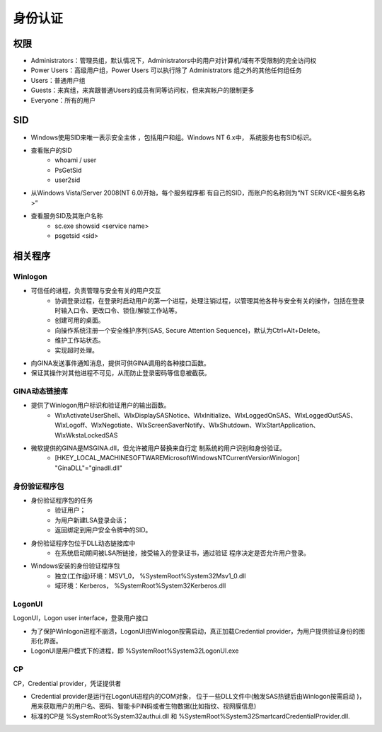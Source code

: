 身份认证
========================================

权限
----------------------------------------
- Administrators：管理员组，默认情况下，Administrators中的用户对计算机/域有不受限制的完全访问权
- Power Users：高级用户组，Power Users 可以执行除了 Administrators 组之外的其他任何组任务
- Users：普通用户组
- Guests：来宾组，来宾跟普通Users的成员有同等访问权，但来宾帐户的限制更多
- Everyone：所有的用户

SID
----------------------------------------
- Windows使用SID来唯一表示安全主体 ，包括用户和组。Windows NT 6.x中， 系统服务也有SID标识。
- 查看账户的SID
    - whoami / user
    - PsGetSid
    - user2sid

- 从Windows Vista/Server 2008(NT 6.0)开始，每个服务程序都 有自己的SID，而账户的名称则为“NT SERVICE\<服务名称>”
- 查看服务SID及其账户名称
    - sc.exe showsid <service name>
    - psgetsid <sid>

相关程序
----------------------------------------

Winlogon
~~~~~~~~~~~~~~~~~~~~~~~~~~~~~~~~~~~~~~~~
- 可信任的进程，负责管理与安全有关的用户交互
    - 协调登录过程，在登录时启动用户的第一个进程，处理注销过程，以管理其他各种与安全有关的操作，包括在登录时输入口令、更改口令、锁住/解锁工作站等。
    - 创建可用的桌面。
    - 向操作系统注册一个安全维护序列(SAS, Secure Attention  Sequence)，默认为Ctrl+Alt+Delete。
    - 维护工作站状态。
    - 实现超时处理。
- 向GINA发送事件通知消息，提供可供GINA调用的各种接口函数。
- 保证其操作对其他进程不可见，从而防止登录密码等信息被截获。

GINA动态链接库
~~~~~~~~~~~~~~~~~~~~~~~~~~~~~~~~~~~~~~~~
- 提供了Winlogon用户标识和验证用户的输出函数。
    - WlxActivateUserShell、WlxDisplaySASNotice、WlxInitialize、WlxLoggedOnSAS、WlxLoggedOutSAS、WlxLogoff、WlxNegotiate、WlxScreenSaverNotify、WlxShutdown、WlxStartApplication、WlxWkstaLockedSAS
- 微软提供的GINA是MSGINA.dll，但允许被用户替换来自行定 制系统的用户识别和身份验证。
    - [HKEY_LOCAL_MACHINE\SOFTWARE\Microsoft\WindowsNT\CurrentVersion\Winlogon] "GinaDLL"="ginadll.dll"

身份验证程序包
~~~~~~~~~~~~~~~~~~~~~~~~~~~~~~~~~~~~~~~~
- 身份验证程序包的任务
    - 验证用户；
    - 为用户新建LSA登录会话；
    - 返回绑定到用户安全令牌中的SID。
- 身份验证程序包位于DLL动态链接库中
    - 在系统启动期间被LSA所链接，接受输入的登录证书，通过验证 程序决定是否允许用户登录。
- Windows安装的身份验证程序包
    - 独立(工作组)环境：MSV1_0， %SystemRoot%\System32\Msv1_0.dll
    - 域环境：Kerberos， %SystemRoot%\System32\Kerberos.dll

LogonUI
~~~~~~~~~~~~~~~~~~~~~~~~~~~~~~~~~~~~~~~~
LogonUI，Logon user interface，登录用户接口

- 为了保护Winlogon进程不崩溃，LogonUI由Winlogon按需启动，真正加载Credential provider，为用户提供验证身份的图形化界面。
- LogonUI是用户模式下的进程，即 %SystemRoot%\System32\LogonUI.exe

CP
~~~~~~~~~~~~~~~~~~~~~~~~~~~~~~~~~~~~~~~~
CP，Credential provider，凭证提供者

- Credential provider是运行在LogonUI进程内的COM对象， 位于一些DLL文件中(触发SAS热键后由Winlogon按需启动 )，用来获取用户的用户名、密码、智能卡PIN码或者生物数据(比如指纹、视网膜信息)
- 标准的CP是 %SystemRoot%\System32\authui.dll 和 %SystemRoot%\System32\SmartcardCredentialProvider.dll.
